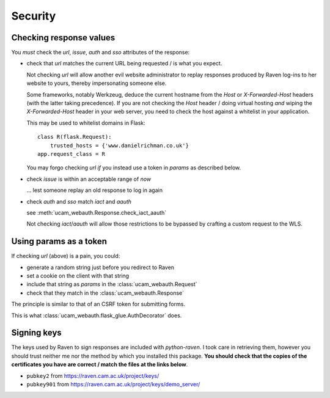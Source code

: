 Security
========

.. _checking-response-values:

Checking response values
------------------------

You *must* check the `url`, `issue`, `auth` and `sso` attributes of the
response:

* check that `url` matches the current URL being requested / is what you
  expect.

  Not checking `url` will allow another evil website administrator to replay
  responses produced by Raven log-ins to her website to yours, thereby
  impersonating someone else.

  Some frameworks, notably Werkzeug, deduce the current hostname from
  the `Host` or `X-Forwarded-Host` headers (with the latter taking
  precedence). If you are not checking the `Host` header / doing virtual
  hosting *and* wiping the `X-Forwarded-Host` header in your web server,
  you need to check the host against a whitelist in your application.

  This may be used to whitelist domains in Flask::

      class R(flask.Request):
          trusted_hosts = {'www.danielrichman.co.uk'}
      app.request_class = R

  You may forgo checking `url` *if* you instead use a token in `params`
  as described below.

* check `issue` is within an acceptable range of *now*

  ... lest someone replay an old response to log in again

* check `auth` and `sso` match `iact` and `aauth`

  see :meth:`ucam_webauth.Response.check_iact_aauth`

  Not checking `iact`/`aauth` will allow those restrictions to be bypassed
  by crafting a custom request to the WLS.

Using params as a token
-----------------------

If checking `url` (above) is a pain, you could:

* generate a random string just before you redirect to Raven
* set a cookie on the client with that string
* include that string as `params` in the :class:`ucam_webauth.Request`
* check that they match in the :class:`ucam_webauth.Response`

The principle is similar to that of an CSRF token for submitting forms.

This is what :class:`ucam_webauth.flask_glue.AuthDecorator` does.

Signing keys
------------

The keys used by Raven to sign responses are included with `python-raven`.
I took care in retrieving them, however you should trust neither me nor the
method by which you installed this package.
**You should check that the copies of the certificates you have are
correct / match the files at the links below**.

* ``pubkey2`` from `<https://raven.cam.ac.uk/project/keys/>`_
* ``pubkey901`` from `<https://raven.cam.ac.uk/project/keys/demo_server/>`_

